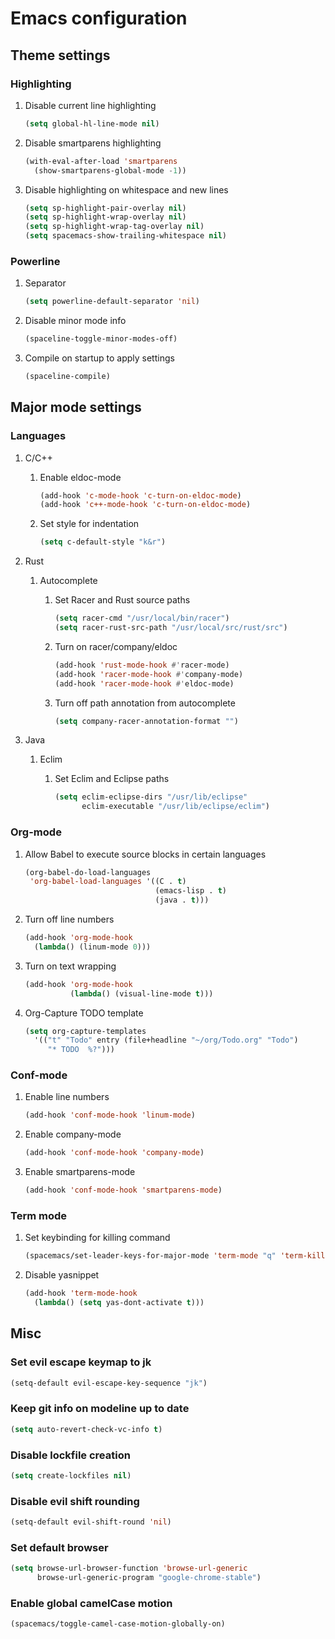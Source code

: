 * Emacs configuration
** Theme settings
*** Highlighting
**** Disable current line highlighting
#+BEGIN_SRC emacs-lisp
(setq global-hl-line-mode nil)
#+END_SRC

**** Disable smartparens highlighting
#+BEGIN_SRC emacs-lisp
(with-eval-after-load 'smartparens
  (show-smartparens-global-mode -1))
#+END_SRC

**** Disable highlighting on whitespace and new lines
#+BEGIN_SRC emacs-lisp
(setq sp-highlight-pair-overlay nil)
(setq sp-highlight-wrap-overlay nil)
(setq sp-highlight-wrap-tag-overlay nil)
(setq spacemacs-show-trailing-whitespace nil)
#+END_SRC

*** Powerline
**** Separator
#+BEGIN_SRC emacs-lisp
(setq powerline-default-separator 'nil)
#+END_SRC

**** Disable minor mode info
#+BEGIN_SRC emacs-lisp
(spaceline-toggle-minor-modes-off)
#+END_SRC

**** Compile on startup to apply settings
#+BEGIN_SRC emacs-lisp
(spaceline-compile)
#+END_SRC

** Major mode settings
*** Languages
**** C/C++
***** Enable eldoc-mode
#+BEGIN_SRC emacs-lisp
(add-hook 'c-mode-hook 'c-turn-on-eldoc-mode)
(add-hook 'c++-mode-hook 'c-turn-on-eldoc-mode)
#+END_SRC

***** Set style for indentation
#+BEGIN_SRC emacs-lisp
(setq c-default-style "k&r")
#+END_SRC

**** Rust
***** Autocomplete 
****** Set Racer and Rust source paths
#+BEGIN_SRC emacs-lisp
(setq racer-cmd "/usr/local/bin/racer")
(setq racer-rust-src-path "/usr/local/src/rust/src")
#+END_SRC

****** Turn on racer/company/eldoc
#+BEGIN_SRC emacs-lisp
(add-hook 'rust-mode-hook #'racer-mode)
(add-hook 'racer-mode-hook #'company-mode)
(add-hook 'racer-mode-hook #'eldoc-mode)
#+END_SRC

****** Turn off path annotation from autocomplete
#+BEGIN_SRC emacs-lisp
(setq company-racer-annotation-format "")
#+END_SRC

**** Java
***** Eclim
****** Set Eclim and Eclipse paths
#+BEGIN_SRC emacs-lisp
(setq eclim-eclipse-dirs "/usr/lib/eclipse"
      eclim-executable "/usr/lib/eclipse/eclim")
#+END_SRC

*** Org-mode
**** Allow Babel to execute source blocks in certain languages
#+BEGIN_SRC emacs-lisp
(org-babel-do-load-languages
 'org-babel-load-languages '((C . t)
                             (emacs-lisp . t)
                             (java . t)))
#+END_SRC

**** Turn off line numbers 
#+BEGIN_SRC emacs-lisp
(add-hook 'org-mode-hook
  (lambda() (linum-mode 0)))
#+END_SRC

**** Turn on text wrapping
#+BEGIN_SRC emacs-lisp
(add-hook 'org-mode-hook
          (lambda() (visual-line-mode t)))
#+END_SRC

**** Org-Capture TODO template
#+BEGIN_SRC emacs-lisp
(setq org-capture-templates
  '(("t" "Todo" entry (file+headline "~/org/Todo.org" "Todo")
     "* TODO  %?")))
#+END_SRC

*** Conf-mode
**** Enable line numbers
#+BEGIN_SRC emacs-lisp
(add-hook 'conf-mode-hook 'linum-mode)
#+END_SRC

**** Enable company-mode
#+BEGIN_SRC emacs-lisp
(add-hook 'conf-mode-hook 'company-mode)
#+END_SRC

**** Enable smartparens-mode
#+BEGIN_SRC emacs-lisp
(add-hook 'conf-mode-hook 'smartparens-mode)
#+END_SRC

*** Term mode
**** Set keybinding for killing command
#+BEGIN_SRC emacs-lisp
(spacemacs/set-leader-keys-for-major-mode 'term-mode "q" 'term-kill-subjob)
#+END_SRC

**** Disable yasnippet
#+BEGIN_SRC emacs-lisp
(add-hook 'term-mode-hook
  (lambda() (setq yas-dont-activate t)))
#+END_SRC

** Misc
*** Set evil escape keymap to jk
#+BEGIN_SRC emacs-lisp
(setq-default evil-escape-key-sequence "jk")
#+END_SRC

*** Keep git info on modeline up to date
#+BEGIN_SRC emacs-lisp
(setq auto-revert-check-vc-info t)
#+END_SRC

*** Disable lockfile creation
#+BEGIN_SRC emacs-lisp
(setq create-lockfiles nil)
#+END_SRC

*** Disable evil shift rounding
#+BEGIN_SRC emacs-lisp
(setq-default evil-shift-round 'nil)
#+END_SRC

*** Set default browser
#+BEGIN_SRC emacs-lisp
(setq browse-url-browser-function 'browse-url-generic
      browse-url-generic-program "google-chrome-stable")
#+END_SRC

*** Enable global camelCase motion
#+BEGIN_SRC emacs-lisp
 (spacemacs/toggle-camel-case-motion-globally-on)
#+END_SRC

